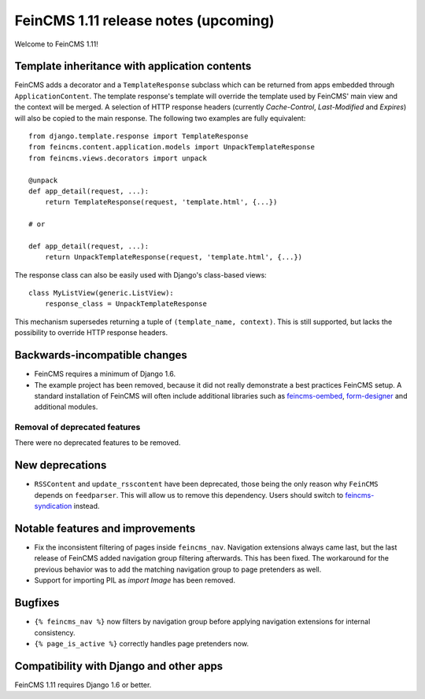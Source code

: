 =====================================
FeinCMS 1.11 release notes (upcoming)
=====================================

Welcome to FeinCMS 1.11!


Template inheritance with application contents
==============================================

FeinCMS adds a decorator and a ``TemplateResponse`` subclass which can be
returned from apps embedded through ``ApplicationContent``. The template
response's template will override the template used by FeinCMS' main view and
the context will be merged. A selection of HTTP response headers
(currently *Cache-Control*, *Last-Modified* and *Expires*) will also be copied
to the main response. The following two examples are fully equivalent::

    from django.template.response import TemplateResponse
    from feincms.content.application.models import UnpackTemplateResponse
    from feincms.views.decorators import unpack

    @unpack
    def app_detail(request, ...):
        return TemplateResponse(request, 'template.html', {...})

    # or

    def app_detail(request, ...):
        return UnpackTemplateResponse(request, 'template.html', {...})

The response class can also be easily used with Django's class-based views::

    class MyListView(generic.ListView):
        response_class = UnpackTemplateResponse

This mechanism supersedes returning a tuple of ``(template_name, context)``.
This is still supported, but lacks the possibility to override HTTP response
headers.


Backwards-incompatible changes
==============================

* FeinCMS requires a minimum of Django 1.6.

* The example project has been removed, because it did not really demonstrate
  a best practices FeinCMS setup. A standard installation of FeinCMS will
  often include additional libraries such as
  `feincms-oembed <https://github.com/feincms/feincms-oembed>`_,
  `form-designer <https://github.com/feincms/form_designer>`_ and additional
  modules.


Removal of deprecated features
------------------------------

There were no deprecated features to be removed.


New deprecations
================

* ``RSSContent`` and ``update_rsscontent`` have been deprecated, those being
  the only reason why ``FeinCMS`` depends on ``feedparser``. This will allow
  us to remove this dependency. Users should switch to
  `feincms-syndication <https://github.com/feincms/feincms-syndication>`_
  instead.


Notable features and improvements
=================================

* Fix the inconsistent filtering of pages inside ``feincms_nav``. Navigation
  extensions always came last, but the last release of FeinCMS added navigation
  group filtering afterwards. This has been fixed. The workaround for the
  previous behavior was to add the matching navigation group to page pretenders
  as well.

* Support for importing PIL as `import Image` has been removed.


Bugfixes
========

* ``{% feincms_nav %}`` now filters by navigation group before applying navigation
  extensions for internal consistency.

* ``{% page_is_active %}`` correctly handles page pretenders now.


Compatibility with Django and other apps
========================================

FeinCMS 1.11 requires Django 1.6 or better.
